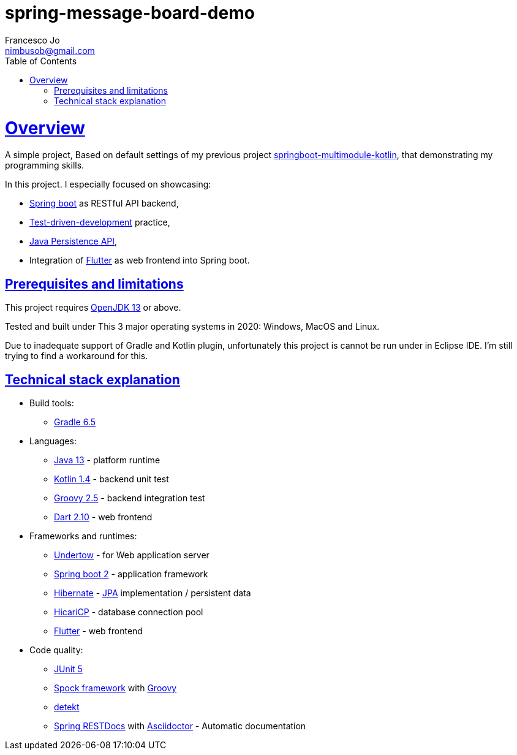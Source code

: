 = spring-message-board-demo
Francesco Jo <nimbusob@gmail.com>
// Metadata:
:description: Simple overview of spring-message-board-demo
:keywords: spring-boot, jpa-hibernate, junit5, spock-groovy, spring-rest-docs, tdd, kotlin, gradle, flutter-examples
// Settings:
:doctype: book
:toc: left
:toclevels: 4
:sectlinks:
:icons: font
// Refs:
:link-jdk: https://openjdk.java.net/
:link-spring: https://spring.io/projects/spring-framework
:link-jpa: https://www.oracle.com/technetwork/java/javaee/tech/persistence-jsp-140049.html
:link-flutter: https://flutter.dev/

[[overview]]
= Overview

A simple project, Based on default settings of my previous project
https://github.com/FrancescoJo/springboot-multimodule-kotlin[springboot-multimodule-kotlin],
that demonstrating my programming skills.

In this project. I especially focused on showcasing:

- https://spring.io/projects/spring-framework[Spring boot] as RESTful API backend,
- https://en.wikipedia.org/wiki/Test-driven_development[Test-driven-development] practice,
- link:{link-jpa}[Java Persistence API],
- Integration of link:{link-flutter}[Flutter] as web frontend into Spring boot.

[[prerequisites]]
== Prerequisites and limitations

This project requires link:{link-jdk}[OpenJDK 13] or above.

Tested and built under This 3 major operating systems in 2020: Windows, MacOS and Linux.

Due to inadequate support of Gradle and Kotlin plugin, unfortunately this project is cannot be run
under in Eclipse IDE. I'm still trying to find a workaround for this.

[[tech-stacks]]
== Technical stack explanation

* Build tools:
** https://gradle.org/[Gradle 6.5]

* Languages:
** link:{link-jdk}[Java 13] - platform runtime
** https://kotlinlang.org/[Kotlin 1.4] - backend unit test
** http://groovy-lang.org/[Groovy 2.5] - backend integration test
** https://dart.dev[Dart 2.10] - web frontend

* Frameworks and runtimes:
** http://undertow.io/[Undertow] - for Web application server
** http://spring.io/projects/spring-boot[Spring boot 2] - application framework
** http://hibernate.org/[Hibernate] - link:{link-jpa}[JPA] implementation / persistent data
** https://github.com/brettwooldridge/HikariCP[HicariCP] - database connection pool
** link:{link-flutter}[Flutter] - web frontend

* Code quality:
** https://junit.org/junit5/docs/current/user-guide/[JUnit 5]
** http://spockframework.org/[Spock framework] with http://groovy-lang.org/[Groovy]
** https://arturbosch.github.io/detekt/index.html[detekt]
** https://spring.io/projects/spring-restdocs[Spring RESTDocs] with
   https://asciidoctor.org/docs/asciidoctor-gradle-plugin/[Asciidoctor] - Automatic documentation

